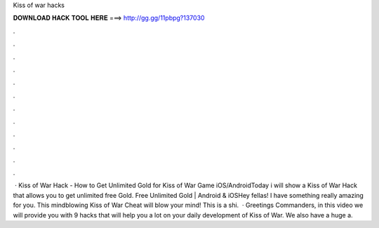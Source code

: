 Kiss of war hacks

𝐃𝐎𝐖𝐍𝐋𝐎𝐀𝐃 𝐇𝐀𝐂𝐊 𝐓𝐎𝐎𝐋 𝐇𝐄𝐑𝐄 ===> http://gg.gg/11pbpg?137030

.

.

.

.

.

.

.

.

.

.

.

.

 · Kiss of War Hack - How to Get Unlimited Gold for Kiss of War Game iOS/AndroidToday i will show a Kiss of War Hack that allows you to get unlimited free Gold. Free Unlimited Gold | Android & iOSHey fellas! I have something really amazing for you. This mindblowing Kiss of War Cheat will blow your mind! This is a shi.  · Greetings Commanders, in this video we will provide you with 9 hacks that will help you a lot on your daily development of Kiss of War. We also have a huge a.